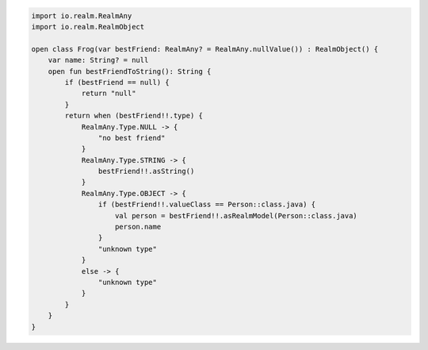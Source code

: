 .. code-block:: kotlin

   import io.realm.RealmAny
   import io.realm.RealmObject

   open class Frog(var bestFriend: RealmAny? = RealmAny.nullValue()) : RealmObject() {
       var name: String? = null
       open fun bestFriendToString(): String {
           if (bestFriend == null) {
               return "null"
           }
           return when (bestFriend!!.type) {
               RealmAny.Type.NULL -> {
                   "no best friend"
               }
               RealmAny.Type.STRING -> {
                   bestFriend!!.asString()
               }
               RealmAny.Type.OBJECT -> {
                   if (bestFriend!!.valueClass == Person::class.java) {
                       val person = bestFriend!!.asRealmModel(Person::class.java)
                       person.name
                   }
                   "unknown type"
               }
               else -> {
                   "unknown type"
               }
           }
       }
   }
